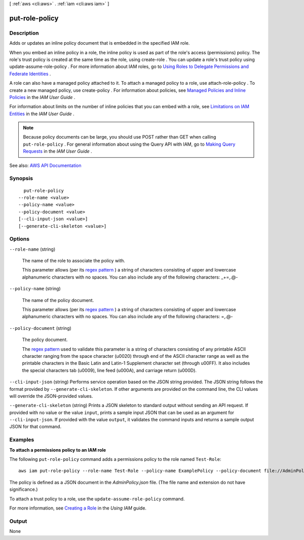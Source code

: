 [ :ref:`aws <cli:aws>` . :ref:`iam <cli:aws iam>` ]

.. _cli:aws iam put-role-policy:


***************
put-role-policy
***************



===========
Description
===========



Adds or updates an inline policy document that is embedded in the specified IAM role.

 

When you embed an inline policy in a role, the inline policy is used as part of the role's access (permissions) policy. The role's trust policy is created at the same time as the role, using  create-role . You can update a role's trust policy using  update-assume-role-policy . For more information about IAM roles, go to `Using Roles to Delegate Permissions and Federate Identities <http://docs.aws.amazon.com/IAM/latest/UserGuide/roles-toplevel.html>`_ .

 

A role can also have a managed policy attached to it. To attach a managed policy to a role, use  attach-role-policy . To create a new managed policy, use  create-policy . For information about policies, see `Managed Policies and Inline Policies <http://docs.aws.amazon.com/IAM/latest/UserGuide/policies-managed-vs-inline.html>`_ in the *IAM User Guide* .

 

For information about limits on the number of inline policies that you can embed with a role, see `Limitations on IAM Entities <http://docs.aws.amazon.com/IAM/latest/UserGuide/LimitationsOnEntities.html>`_ in the *IAM User Guide* .

 

.. note::

   

  Because policy documents can be large, you should use POST rather than GET when calling ``put-role-policy`` . For general information about using the Query API with IAM, go to `Making Query Requests <http://docs.aws.amazon.com/IAM/latest/UserGuide/IAM_UsingQueryAPI.html>`_ in the *IAM User Guide* .

   



See also: `AWS API Documentation <https://docs.aws.amazon.com/goto/WebAPI/iam-2010-05-08/PutRolePolicy>`_


========
Synopsis
========

::

    put-role-policy
  --role-name <value>
  --policy-name <value>
  --policy-document <value>
  [--cli-input-json <value>]
  [--generate-cli-skeleton <value>]




=======
Options
=======

``--role-name`` (string)


  The name of the role to associate the policy with.

   

  This parameter allows (per its `regex pattern <http://wikipedia.org/wiki/regex>`_ ) a string of characters consisting of upper and lowercase alphanumeric characters with no spaces. You can also include any of the following characters: _+=,.@-

  

``--policy-name`` (string)


  The name of the policy document.

   

  This parameter allows (per its `regex pattern <http://wikipedia.org/wiki/regex>`_ ) a string of characters consisting of upper and lowercase alphanumeric characters with no spaces. You can also include any of the following characters: =,.@-

  

``--policy-document`` (string)


  The policy document.

   

  The `regex pattern <http://wikipedia.org/wiki/regex>`_ used to validate this parameter is a string of characters consisting of any printable ASCII character ranging from the space character (\u0020) through end of the ASCII character range as well as the printable characters in the Basic Latin and Latin-1 Supplement character set (through \u00FF). It also includes the special characters tab (\u0009), line feed (\u000A), and carriage return (\u000D).

  

``--cli-input-json`` (string)
Performs service operation based on the JSON string provided. The JSON string follows the format provided by ``--generate-cli-skeleton``. If other arguments are provided on the command line, the CLI values will override the JSON-provided values.

``--generate-cli-skeleton`` (string)
Prints a JSON skeleton to standard output without sending an API request. If provided with no value or the value ``input``, prints a sample input JSON that can be used as an argument for ``--cli-input-json``. If provided with the value ``output``, it validates the command inputs and returns a sample output JSON for that command.



========
Examples
========

**To attach a permissions policy to an IAM role**

The following ``put-role-policy`` command adds a permissions policy to the role named ``Test-Role``::

  aws iam put-role-policy --role-name Test-Role --policy-name ExamplePolicy --policy-document file://AdminPolicy.json

The policy is defined as a JSON document in the *AdminPolicy.json* file. (The file name and extension do not have significance.)

To attach a trust policy to a role, use the ``update-assume-role-policy`` command.

For more information, see `Creating a Role`_ in the *Using IAM* guide.

.. _`Creating a Role`: http://docs.aws.amazon.com/IAM/latest/UserGuide/creating-role.html



======
Output
======

None
